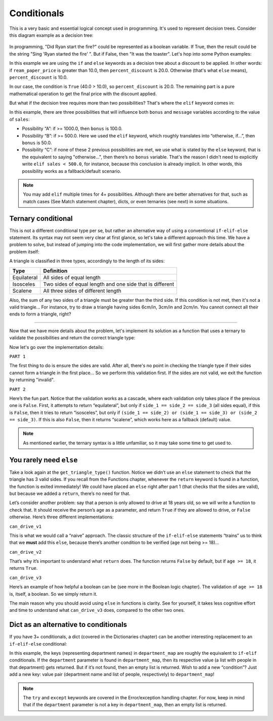 ============
Conditionals
============

This is a very basic and essential logical concept used in programming. It's used to represent decision trees. 
Consider this diagram example as a decision tree:

.. figure:: conditional.png
   :scale: 100 %
   :alt: Conditional analogy


In programming, "Did Ryan start the ﬁre?" could be represented as a boolean variable. 
If True, then the result could be the string "Sing 'Ryan started the ﬁre' ". But if False, then "It was the toaster".
Let's hop into some Python examples:

.. code-block:: python
   :linenos:

    ream_paper_price = 40.0

    # This evaluates to a boolean (True/False)
    if ream_paper_price > 10.0:
        percent_discount = 20.0
    else:
        percent_discount = 10.0

    final_ream_paper_price = ream_paper_price * (100 - percent_discount) / 100 
    message = f"The final price for a ream of paper is € {final_ream_paper_price} ({ream_paper_price} - {percent_discount}%)"

    print(message) # => The final price for a ream of paper is € 32.0 (40.0 - 20.0%)


In this example we are using the ``if`` and ``else`` keywords as a decision tree about a discount to be applied. 
In other words: if ``ream_paper_price`` is greater than 10.0, then ``percent_discount`` is 20.0. Otherwise (that's what ``else`` means), ``percent_discount`` is 10.0. 

In our case, the condition is ``True`` (40.0 > 10.0), so ``percent_discount`` is 20.0. 
The remaining part is a pure mathematical operation to get the ﬁnal price with the discount applied.

But what if the decision tree requires more than two possibilities? That's where the ``elif`` keyword comes in:

.. code-block:: python
   :linenos:

    sales = 1200.0

    if sales >= 1000.0: # Possibility A
        bonus = 100.0
        message = f"Your bonus is € {bonus} and you get a trip to the Bahamas!"

    elif sales >= 500.0: # Possibility B
        bonus = 50.0
        message = f"Your bonus is € {bonus}."

    else: # Possibility C
        message = "You get no bonus..."

    print(message)  # => Your bonus is € 100.0 and you get a trip to the Bahamas!

In this example, there are three possibilities that will inﬂuence both ``bonus`` and ``message`` variables according to the value of ``sales``:
  
- Possibility “A”: if >= 1000.0, then ``bonus`` is 100.0.
- Possibility “B”: if >= 500.0. Here we used the ``elif`` keyword, which roughly translates into “otherwise, if…”, then ``bonus`` is 50.0.
- Possibility “C”: if none of these 2 previous possibilities  are met, we use what is stated by the ``else`` keyword, that is the equivalent to saying "otherwise…", 
  then there’s no ``bonus`` variable. That's the reason I didn't need to explicitly write ``elif sales < 500.0``, for instance, 
  because this conclusion is already implicit. In other words, this possibility works as a fallback/default scenario.

.. note::

    You may add ``elif`` multiple times for 4+ possibilities. Although there are better alternatives for that, such as match cases (See Match statement chapter), 
    dicts, or even ternaries (see next) in some situations.

Ternary conditional
------------------------

This is not a diﬀerent conditional type per se, but rather an alternative way of using a conventional ``if-elif-else`` statement. 
Its syntax may not seem very clear at ﬁrst glance, so let's take a diﬀerent approach this time. 
We have a problem to solve, but instead of jumping into the code implementation, we will first gather more details about the problem itself:

A triangle is classiﬁed in three types, accordingly to the length of its sides:

+-------------+-----------------------------------------------------------+
| Type        | Definition                                                |
+=============+===========================================================+
| Equilateral | All sides of equal length                                 |
+-------------+-----------------------------------------------------------+
| Isosceles   | Two sides of equal length and one side that is different  |
+-------------+-----------------------------------------------------------+
| Scalene     | All three sides of different length                       |
+-------------+-----------------------------------------------------------+

Also, the sum of any two sides of a triangle must be greater than the third side. 
If this condition is not met, then it's not a valid triangle...
For instance, try to draw a triangle having sides 6cm/in, 3cm/in and 2cm/in. You cannot connect all their ends to form a triangle, right?

.. image:: https://media2.giphy.com/media/v1.Y2lkPTc5MGI3NjExbGhraDllb2xiYTd0MHc2N2pyeGVjMTg1dnhsaWV3cjc0dzMxZm42dSZlcD12MV9pbnRlcm5hbF9naWZfYnlfaWQmY3Q9Zw/PbzwVUojP4d8RcRgK0/giphy.gif
   :alt: Description of the animation
   :align: center
   
---------------------------

Now that we have more details about the problem, 
let's implement its solution as a function that uses a ternary to validate the possibilities and return the correct triangle type:


.. code-block:: python
   :linenos:

    def get_triangle_type(side_1: int, side_2: int, side_3: int) -> str:

        # PART 1
        invalid_case_a = (side_1 + side_2) <= side_3
        invalid_case_b = (side_2 + side_3) <= side_1
        invalid_case_c = (side_3 + side_1) <= side_2

        if invalid_case_a or invalid_case_b or invalid_case_c:
            return "invalid"

        # PART 2
        all_sides_equal = side_1 == side_2 == side_3
        two_sides_equal = (side_1 == side_2) or (side_1 == side_3) or (side_2 == side_3)

        return (
            "equilateral"
            if all_sides_equal
            else "isosceles" if two_sides_equal else "scalene"
        )


    print(get_triangle_type(6, 3, 2))  # => invalid
    print(get_triangle_type(5, 4, 3))  # => scalene
    print(get_triangle_type(4, 4, 4))  # => equilateral
    print(get_triangle_type(4, 4, 3))  # => isosceles


Now let's go over the implementation details:

``PART 1``

The ﬁrst thing to do is ensure the sides are valid. After all, there's no point in checking the triangle type if their sides cannot form a triangle in the ﬁrst place...
So we perform this validation ﬁrst. If the sides are not valid, we exit the function by returning "invalid".

``PART 2``

Here’s the fun part. Notice that the validation works as a cascade, where each validation only takes place if the previous one is ``False``. 
First, it attempts to return “equilateral”, but only if ``side_1 == side_2 == side_3`` (all sides equal), if this is ``False``, 
then it tries to return “isosceles”, but only if ``(side_1 == side_2) or (side_1 == side_3) or (side_2 == side_3)``. 
If this is also ``False``, then it returns “scalene”, which works here as a fallback (default) value.

.. note::

    As mentioned earlier, the ternary syntax is a little unfamiliar, so it may take some time to get used to.

You rarely need ``else``
-------------------------

Take a look again at the ``get_triangle_type()`` function. Notice we didn’t use an ``else`` statement to check that the triangle has 3 valid sides. 
If you recall from the Functions chapter, whenever the ``return`` keyword is found in a function, the function is exited immediately! 
We could have placed an ``else`` right after part 1 (that checks that the sides are valid), but because we added a ``return``, there’s no need for that. 

Let’s consider another problem: say that a person is only allowed to drive at 18 years old, so we will write a function to check that. 
It should receive the person’s age as a parameter, and return ``True`` if they are allowed to drive, or ``False`` otherwise. Here’s three different implementations:

.. code-block:: python
   :linenos:

    def can_drive_v1(age: int) -> bool:
        if age >= 18:
            return True
        else:
            return False

    def can_drive_v2(age: int) -> bool:
        if age >= 18:
            return True
        return False

    def can_drive_v3(age: int) -> bool:
        return age >= 18

``can_drive_v1``

This is what we would call a “naive” approach. The classic structure of the ``if-elif-else`` statements “trains” us to think that we **must** add this ``else``, 
because there’s another condition to be verified (``age`` not being >= 18)...

``can_drive_v2``

That’s why it’s important to understand what ``return`` does. The function returns ``False`` by default, but if ``age >= 18``, it returns ``True``.

``can_drive_v3``

Here’s an example of how helpful a boolean can be (see more in the Boolean logic chapter). The validation of ``age >= 18`` is, itself, a boolean. So we simply return it.

The main reason why you should avoid using ``else`` in functions is clarity. See for yourself, it takes less cognitive effort and time to understand what ``can_drive_v3`` 
does, compared to the other two ones.

Dict as an alternative to conditionals
-----------------------------------

If you have 3+ conditionals, a dict (covered in the Dictionaries chapter) can be another interesting replacement to an ``if-elif-else`` conditional:

.. code-block:: python
   :linenos:

    def get_employees_by_department(department: str) -> list[str]:
        department_map = {
            "sales": ["jim", "dwight", "phyllis", "stanley", "andy"],
            "human resources": ["toby"],
            "accounting": ["oscar", "angela", "kevin"],
        }
        try:
            return department_map[department]
        except KeyError:
            return []

    print(get_employees_by_department("accounting")) # => ["oscar", "angela", "kevin"]
    print(get_employees_by_department("management")) # => []


In this example, the keys (representing department names) in ``department_map`` are roughly the equivalent to ``if-elif`` conditionals. 
If the ``department`` parameter is found in ``department_map``, then its respective value (a list with people in that department) gets returned. 
But if it’s not found, then an empty list is returned. Wish to add a new “condition”? Just add a new key: value pair 
(department name and list of people, respectively) to ``department_map``! 

.. note::
    The ``try`` and ``except`` keywords are covered in the Error/exception handling chapter. 
    For now, keep in mind that if the ``department`` parameter is not a key in ``department_map``, then an empty list is returned.

